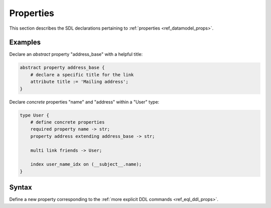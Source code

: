 .. _ref_eql_sdl_props:

==========
Properties
==========

This section describes the SDL declarations pertaining to
:ref:`properties <ref_datamodel_props>`.


Examples
--------

Declare an *abstract* property "address_base" with a helpful title:

.. code-block:: sdl

    abstract property address_base {
        # declare a specific title for the link
        attribute title := 'Mailing address';
    }

Declare *concrete* properties "name" and "address" within a "User" type:

.. code-block:: sdl

    type User {
        # define concrete properties
        required property name -> str;
        property address extending address_base -> str;

        multi link friends -> User;

        index user_name_idx on (__subject__.name);
    }


Syntax
------

Define a new property corresponding to the :ref:`more explicit DDL
commands <ref_eql_ddl_props>`.

.. sdl:synopsis::

    # Concrete property form used inside type declaration:
    [ required ] [{single | multi}] property <name>
      [ extending <base> [, ...] ] -> <type>
      [ "{" <subcommand>; [...] "}" ] ;

    # Computable property form used inside type declaration:
    [ required ] [{single | multi}] property <name> := <expression>;

    # Abstract property form:
    abstract property [<module>::]<name> [extending <base> [, ...]]
    [ "{" <subcommand>; [...] "}" ]
